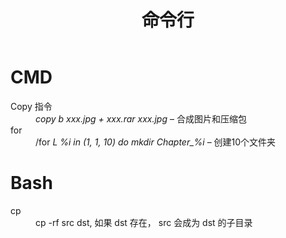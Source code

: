 #+TITLE:      命令行

* 目录                                                    :TOC_4_gh:noexport:
- [[#cmd][CMD]]
- [[#bash][Bash]]

* CMD
   + Copy 指令 :: /copy b xxx.jpg + xxx.rar xxx.jpg/  --  合成图片和压缩包
   + for :: /for /L %i in (1, 1, 10) do mkdir Chapter_%i/  -- 创建10个文件夹
            
* Bash
  + cp :: cp -rf src dst, 如果 dst 存在， src 会成为 dst 的子目录
